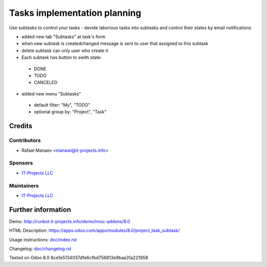 =============================
Tasks implementation planning
=============================

Use subtasks to control your tasks - devide laborious tasks into subtasks and control their states by email notifications

* added new tab "Subtasks" at task's form
* when new subtask is created\changed message is sent to user that assigned to this subtask
* delete subtask can only user who create it
* Each subtask has button to swith state:

 * DONE
 * TODO
 * CANCELED

* added new menu "Subtasks"

 * default filter: "My", "TODO"
 * optional group by: "Project", "Task"

Credits
=======

Contributors
------------
* Rafael Manaev <manawi@it-projects.info>

Sponsors
--------
* `IT-Projects LLC <https://it-projects.info>`__

Maintainers
-----------
* `IT-Projects LLC <https://it-projects.info>`__

Further information
===================

Demo: http://runbot.it-projects.info/demo/misc-addons/8.0

HTML Description: https://apps.odoo.com/apps/modules/8.0/project_task_subtask/

Usage instructions: `<doc/index.rst>`_

Changelog: `<doc/changelog.rst>`_

Tested on Odoo 8.0  8ce1e5134037dfe6cfbd756813e9baa31a221958
